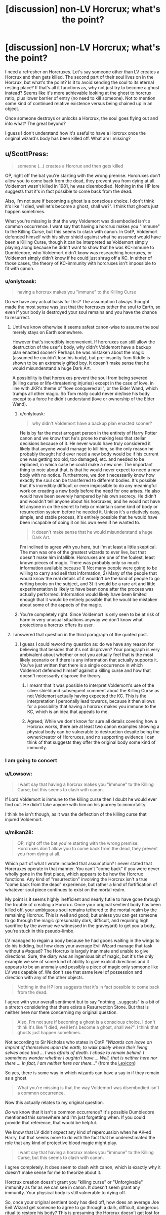 #+TITLE: [discussion] non-LV Horcrux; what's the point?

* [discussion] non-LV Horcrux; what's the point?
:PROPERTIES:
:Author: mikan28
:Score: 14
:DateUnix: 1473426217.0
:DateShort: 2016-Sep-09
:FlairText: Discussion
:END:
I need a refresher on Horcruxes. Let's say someone other than LV creates a Horcrux and then gets killed. The second part of their soul lives on in the Horcrux, but what's the point? Is it to avoid sending the soul to its eternal resting place? If that's all it functions as, why not just try to become a ghost instead? Seems like it's more achievable looking at the ghost to horcrux ratio, plus lower barrier of entry (no need to kill someone). Not to mention some kind of continued relative existence versus being chained up in an object.

Once someone destroys or unlocks a Horcrux, the soul goes flying out and into what? The great beyond?

I guess I don't understand how it's useful to have a Horcrux once the original wizard's body has been killed off. What am I missing?


** u/ScottPress:
#+begin_quote
  someone (...) creates a Horcrux and then gets killed
#+end_quote

OP, right off the bat you're starting with the wrong premise. Horcruxes don't allow you to come back from the dead, they prevent you from dying at all. Voldemort wasn't killed in 1981, he was disembodied. Nothing in the HP lore suggests that it's in fact possible to come back from the dead.

Also, I'm not sure if becoming a ghost is a conscious choice. I don't think it's like "I died, well let's become a ghost, shall we?". I think that ghosts just happen sometimes.

What you're missing is that the way Voldemort was disembodied isn't a common occurrence. I want say that having a horcrux makes you "immune" to the Killing Curse, but this seems to clash with canon. In OotP, Voldemort defended himself with his silver shield against what he assumed would have been a Killing Curse, though it can be interpreted as Voldemort simply playing along because he didn't want to show that he was KC-immune to Dumbledore, who Voldemort didn't know was researching horcruxes, or Voldemort simply didn't know if he could just shrug off a KC. In either of those cases, the theory of KC-immunity with horcruxes isn't impossible to fit with canon.
:PROPERTIES:
:Author: ScottPress
:Score: 20
:DateUnix: 1473430534.0
:DateShort: 2016-Sep-09
:END:

*** u/onlytoask:
#+begin_quote
  having a horcrux makes you "immune" to the Killing Curse
#+end_quote

Do we have any actual basis for this? The assumption I always thought made the most sense was just that the horcruxes tether the soul to Earth, so even if your body is destroyed your soul remains and you have the chance to resurrect.
:PROPERTIES:
:Author: onlytoask
:Score: 13
:DateUnix: 1473434295.0
:DateShort: 2016-Sep-09
:END:

**** Until we know otherwise it seems safest canon-wise to assume the soul merely stays on Earth somewhere.

However that's incredibly inconvenient. If horcruxes can still allow the destruction of the user's body, why didn't Voldemort have a backup plan enacted sooner? Perhaps he was mistaken about the magic (assumed he couldn't lose his body), but pre-insanity Tom Riddle is shown to be an extremely gifted boy. It doesn't make sense that he would misunderstand a huge Dark Art.

A possibility is that horcruxes prevent the soul from being severed (killing curse or life-threatening injuries) except in the case of love, in line with JKR's theme of "love conquered all", or the Elder Wand, which trumps all other magic. So Tom really could never die/lose his body except to a force he didn't understand (love or ownership of the Elder Wand).
:PROPERTIES:
:Author: Ember_Rising
:Score: 3
:DateUnix: 1473437233.0
:DateShort: 2016-Sep-09
:END:

***** u/onlytoask:
#+begin_quote
  why didn't Voldemort have a backup plan enacted sooner?
#+end_quote

He is by far the most arrogant person in the entirety of Harry Potter canon and we know that he's prone to making less that stellar decisions because of it. He never would have truly considered it likely that anyone would manage to kill him, so the only reason he probably thought he'd ever need a new body would be if his current one was getting too old, too damaged, etc. and needed to be replaced, in which case he could make a new one. The important thing to note about that, is that he would never expect to need a new body with no notice. Furthermore, we don't necessarily know how exactly the soul can be transferred to different bodies. It's possible that it's incredibly difficult or even impossible to do any meaningful work on creating a new body before the need for one arises. He also would have been severely hampered by his own secrecy. He didn't and wouldn't tell anyone about his horcruxes, and he would not have let anyone in on the secret to help or maintain some kind of body or resurrection system before he needed it. Unless it's a relatively easy, simple, and stable process, it's entirely possible that he would have been incapable of doing it on his own even if he wanted to.

#+begin_quote
  It doesn't make sense that he would misunderstand a huge Dark Art.
#+end_quote

I'm inclined to agree with you here, but I'm at least a little skeptical. The man was one of the greatest wizards to ever live, but that doesn't make him infallible. Horcruxes are one of the foulest, least known pieces of magic. There was probably only so much information available because 1) Not many people were going to be willing to carry and sell that information, 2) Many of the people that would know the real details of it wouldn't be the kind of people to go writing books on the subject, and 3) It would be a rare art and little experimentation is likely to have been done after the process was actually performed. Information would likely have been limited enough that it would be entirely possible that he would be mistaken about some of the aspects of the magic.
:PROPERTIES:
:Author: onlytoask
:Score: 11
:DateUnix: 1473442143.0
:DateShort: 2016-Sep-09
:END:


***** You're completely right. Since Voldemort is only seen to be at risk of harm in very unusual situations anyway we don't know what protections a horcrux offers its user.
:PROPERTIES:
:Author: Lowsow
:Score: 2
:DateUnix: 1473458677.0
:DateShort: 2016-Sep-10
:END:


**** I answered that question in the third paragraph of the quoted post.
:PROPERTIES:
:Author: ScottPress
:Score: 1
:DateUnix: 1473440245.0
:DateShort: 2016-Sep-09
:END:

***** I guess I could reword my question as: do we have any reason for believing that besides that it's not disproven? Your paragraph is very ambivalent about whether or not you actually feel that is the most likely scenario or if there is any information that actually supports it. You've just written that there is a single occurrence in which Voldemort defended himself against a killing curse and how that doesn't necessarily disprove the theory.
:PROPERTIES:
:Author: onlytoask
:Score: 1
:DateUnix: 1473441369.0
:DateShort: 2016-Sep-09
:END:

****** I meant that it was possible to interpret Voldemort's use of the silver shield and subsequent comment about the Killing Curse as not Voldemort actually having expected the KC. This is the interpretation I personally lead towards, because it then allows for a possibility that having a horcrux makes you immune to the KC, which is an idea that appeals to me.
:PROPERTIES:
:Author: ScottPress
:Score: 1
:DateUnix: 1473448648.0
:DateShort: 2016-Sep-09
:END:


****** Agreed; While we don't know for sure all details covering how a Horcrux works, there are at least two canon examples showing a physical body can be vulnerable to destruction despite being the owner/creator of Horcruxes, and no supporting evidence I can think of that suggests they offer the original body some kind of immunity.
:PROPERTIES:
:Author: mikan28
:Score: 1
:DateUnix: 1473579856.0
:DateShort: 2016-Sep-11
:END:


*** I am going to concert
:PROPERTIES:
:Author: boxerman81
:Score: 1
:DateUnix: 1473447336.0
:DateShort: 2016-Sep-09
:END:


*** u/Lowsow:
#+begin_quote
  I want say that having a horcrux makes you "immune" to the Killing Curse, but this seems to clash with canon.
#+end_quote

If Lord Voldemort is immune to the killing curse then I doubt he would ever find out. He didn't take anyone with him on his journey to immortality.

I think he isn't though, as it was the deflection of the killing curse that injured Voldemort.
:PROPERTIES:
:Author: Lowsow
:Score: 1
:DateUnix: 1473458616.0
:DateShort: 2016-Sep-10
:END:


*** u/mikan28:
#+begin_quote
  OP, right off the bat you're starting with the wrong premise. Horcruxes don't allow you to come back from the dead, they prevent you from dying at all.
#+end_quote

Which part of what I wrote included that assumption? I never stated that Horcruxes operate in that manner. You can't "come back" if you were never wholly gone in the first place, which appears to be how the Horcrux functions. Any kind of "resurrection" involving the Horcrux isn't a true "come back from the dead" experience, but rather a kind of fortification of whatever soul piece continues to exist on the mortal realm.

My point is it seems highly inefficient and nearly futile to have gone through the trouble of creating a Horcrux. Once your original sentient body has been killed off, your ambiguous soul remains tethered to the mortal realm by the remaining Horcrux. This is well and good, but unless you can get someone to go through the magic (presumably dark, difficult, and requiring high sacrifice by the avenue we witnessed in the graveyard) to get you a body, you're stuck in this pseudo-limbo.

LV managed to regain a body because he had goons waiting in the wings to do his bidding, but how does your average Evil Wizard manage that task without a #squad? The Horcrux is largely inanimate and unable to give directions. Sure, the diary was an ingenious bit of magic, but it's the only example we see of some kind of ability to give explicit directions and it appears to be an anomaly and possibly a piece of magic only someone like LV was capable of. We don't see that same level of possession and direction with any of the other objects.

#+begin_quote
  Nothing in the HP lore suggests that it's in fact possible to come back from the dead.
#+end_quote

I agree with your overall sentiment but to say "nothing...suggests" is a bit of a stretch considering that there exists a Resurrection Stone. But that is neither here nor there concerning my original question.

#+begin_quote
  Also, I'm not sure if becoming a ghost is a conscious choice. I don't think it's like "I died, well let's become a ghost, shall we?". I think that ghosts just happen sometimes.
#+end_quote

Not according to Sir Nicholas who states in OotP /"Wizards can leave an imprint of themselves upon the earth, to walk palely where their living selves once trod ... I was afraid of death. I chose to remain behind. I sometimes wonder whether I oughtn't have ... Well, that is neither here nor there ... In fact, I am neither here nor there..."/ (from the [[https://www.hp-lexicon.org/creature/non-corporeal/ghost/][Lexicon]])

So yes, there is some way in which wizards can have a say in if they remain as a ghost.

#+begin_quote
  What you're missing is that the way Voldemort was disembodied isn't a common occurrence.
#+end_quote

Now this actually relates to my original question.

/Do/ we know that it isn't a common occurrence? It's possible Dumbledore mentioned this somewhere and I'm just forgetting when. If you could provide that reference, that would be helpful.

We know that LV didn't /expect/ any kind of repercussion when he AK-ed Harry, but that seems more to do with the fact that he underestimated the role that any kind of protective blood magic might play.

#+begin_quote
  I want say that having a horcrux makes you "immune" to the Killing Curse, but this seems to clash with canon.
#+end_quote

I agree completely. It does seem to clash with canon, which is exactly why it doesn't make sense for me to theorize about it.

Horcrux creation doesn't grant you "killing curse" or "Unforgivable" immunity as far as we can see in canon. It doesn't seem grant any immunity. Your physical body is still vulnerable to dying off.

So, once your original sentient body has died off, how does an average Joe Evil Wizard get someone to agree to go through a dark, difficult, dangerous ritual to restore his body? This is presuming the Horcrux doesn't get lost for a millenia in the first place, by which point in time whoever he wanted to dominate or be with is long gone anyway.

So if it's more of a matter of not wanting to pass into the Great Beyond, why not just come back as a ghost?
:PROPERTIES:
:Author: mikan28
:Score: 1
:DateUnix: 1473576545.0
:DateShort: 2016-Sep-11
:END:

**** u/ScottPress:
#+begin_quote
  Which part of what I wrote included that assumption?
#+end_quote

The part I quoted at the top of my post.

On the inefficiency of horcruxes, I would argue that the point is not to "not pass into death", but to remain walking, talking, living with the actual living, not the in-between state of ghosthood.

Yes, destruction of the body presents a problem if you don't have a goonsquad, but I reiterate my point on wizarding medicine. It can do a lot. Destroying a wizard's body beyond the point of repairability is something we can't exactly quantify, but we know that it's possible to regrow bones and possibly grow organs or preserve them (brains in DoM). But even in the extreme, it's an extremely distant possibility of regaining the body vs the impossibility of it happening (death/ghosthood). Half an eye is more useful than no eye, or in the land of blind men, the one-eyed man is king, that kind of thing.

#+begin_quote
  bit of a stretch considering that there exists a Resurrection Stone
#+end_quote

Which we know summons ghostlike entities, it doesn't actually resurrect the dead. So I think I'm still solid on that point.

You win on the ghosts.

About the Killing Curse, it continues to have the reputation of being magically unblockable, even though we're explicitly told it was blocked by magic at least twice (both times when Voldemort tried to kill Harry). I see the love sacrifice magic as a rare occurrence, because I think if it was more or less regular instead of a freak incident /which blocked the Killing Curse/ then maybe there'd be caveat with the KC - love sacrifice phenomenon is an effective shield.

I like the interpretation that a horcrux wizard might be unaffected by the KC, because I don't think what destroyed Voldemort's body was just his own deflected spell. Two things: one, the KC is said to leave no mark on the body, second, there was sacrificial magic at work that night. That's why I believe it's possible to say that Voldemort might shrug off a KC if no other magic was involved. And finally, Harry's "death" in the Forest. The KC doesn't seem to be as perfect a murder tool as it's reputed to be. Sure, it's the best there is, but it is open to interpretation.

Lastly, to repeat myself, I don't think a horcrux is a matter of simply not passing on into the Great Beyond, because indeed, why not just become a ghost. I think a horcrux is a matter of remaining firmly embodied in the world of the living, which is well out of reach for a ghost.
:PROPERTIES:
:Author: ScottPress
:Score: 1
:DateUnix: 1473593956.0
:DateShort: 2016-Sep-11
:END:


** The second part doesn't just “live” in its phylactery, it anchors the piece that was in the original body to stay in our plane. I think JKR tried to implement the concept of “sacred” “soul” from classic abrahamic religions into HP-verse without actually mentioning anything about that concept's source. The result was yet another ill-defined mess: wizards who've lived in this world can leave behind portraits and ghosts of themselves, but neither is considered to be a “real” fragment of their original self for some reason (even though both seem to be passing the turing test, so to speak). Even though magic-able bodies can be created (VD's ritual) or copied (polyjuice) and memories can be transferred, to restore a fully-functional copy of themselves a wizard would have to go through this convoluted process of splitting their “soul”, then (if their original body gets destroyed) use the original fragment of their soul (which they turn into) to possess other animals (including magical humans) or be transported into a new body.

There was this great test that determined your stance on continuity of consciousness (can't find it ATM), and it had questions like “If your body gets destroyed and instantly and perfectly recreated by a teleporter, would you consider the newly created person to be ‘you', or it would still be lacking something that was lost in the process?” The questions there were put better than that, but the point was that people would have different opinions on the matter, and mainly because they had different opinions on the existence and function of souls, and different definitions of their selves.

So, what horcruxes are, in my opinion, is JKR's way of making VD survive as his original self [[https://en.wikipedia.org/wiki/J._K._Rowling#Religion][while she had the idea of souls as a prime component of her worldview;]] the idea also kinda-leaking into the story as an unmentioned (?) [[http://tvtropes.org/pmwiki/pmwiki.php/Main/WordOfGod][Word of God.]]
:PROPERTIES:
:Author: OutOfNiceUsernames
:Score: 3
:DateUnix: 1473430848.0
:DateShort: 2016-Sep-09
:END:

*** When I say "live" I'm thinking about how a soul-fragment of TR was imprisoned in the diary and had the apparent ability to "reconstitute" with the right ingredients (in that case by sucking the life force/magic out of another human). Rather like a seed that lays dormant until the right conditions happen.

Because it seemed as though Riddle was on the verge of becoming flesh and blood, I thought all Horcruxes must operate like that on some level. They're a kind of seed housing a piece of the original. Living in the way that a seed is living.

I agree with you about the messiness of portraits and ghosts. I have a horror fic brewing about exploring this concept, and this is partially how my original question relates, trying to best understand the mechanics and motivation.
:PROPERTIES:
:Author: mikan28
:Score: 2
:DateUnix: 1473577513.0
:DateShort: 2016-Sep-11
:END:

**** Yes, in that manner at least the diary and the locket could be somewhat defined as living.^{1}

The area-of-effect mind-corrupting properties of at least 2 of the horcruxes make one assume that they're not even dormant and possess some form of awareness about their surroundings. But if they were fully lucid and aware all the time like a regular human, that would not work either, because [[http://www.bbc.com/future/story/20140514-how-extreme-isolation-warps-minds][the human mind quickly deteriorates in a full isolation.]] So one would either deduce that a horcruxe's consciousness doesn't operate the same way a regular human's does; or that Tom has built some countermeasures for his horcruxes to not become crazier (maybe a VR in the H. for the mind fragments to amuse themselves with, similar to how pensiveness work).

IIRC, There are several stories that deal with these questions in various manners (spoilers, obv):

- in [[https://www.fanfiction.net/s/6517567/1/Harry-Potter-and-the-Temporal-Beacon][/Temporal Beacon,/]] the unspeakables place the Diadem on a magical body with no personality (IIRC, obliviated!Lockhart) and it eventually takes roots in it and becomes a copy of VD;
- in [[https://www.fanfiction.net/s/3401052/1/A-Black-Comedy][/Black Comedy,/]] the Diary accidentally takes roots in Neville, grows into a copy of VD, realizes how unhinged his original soul-piece has become, and starts thwarting original's plans.
- in [[https://www.fanfiction.net/s/7186430/1/Thunderstorm][/Thunderstorm,/]] Harry passes through Diary!TMR's shade when it's about to complete usurping Ginny's soul, and that makes the Diary-piece merge with Harry's scar-piece instead, materialising as a 16yo version of TMR. In this story too she's against what her original soul-piece has become, and eventually Harry and she agree to work together to kill the original. Because she's only a fragment of the originally whole soul, she starts withering if\when Harry blocks the connection between him and her via Occlumency.
- in ???, Hermione manages to make the Diary confess that it experiences time as a normal person would --- /while it is being kept open/, so she uses this to torture its sanity until it will agree to share information;
- in [[https://www.fanfiction.net/s/8163784/1/The-Well-Groomed-Mind][/the Well Groomed Mind,/]] Harry helps VD merge back with the horxruces he'd created, gradually restoring his sanity;
- in [[https://www.fanfiction.net/s/2580283/1/Saving-Connor][/Sacrifices arc,/]] they not only serve as a metaphysical anchor for VD's original soul-piece to stay here, but also act like a balm for his mind when his “magical network” gets damaged by a clever trap attack.
- in [[https://www.fanfiction.net/s/11280068/1/The-Brightest-Witch-and-the-Darkest-House][/The Brightest Witch and the Darkest House,/]]^{[[https://forums.spacebattles.com/threads/black-knight-harry-potter-au.395017/][(2)]]} Hermione just keeps the Diary to milk it for information, though it seems to be able to still affect Ginny on a distance.

You may also be interested in [[https://www.goodreads.com/series/179564-doc-future][/the Doc Future trilogy/]] (not related to HP-verse in any way). In this story there's a character that is able to do precisely what you've described: place “seeds” of herself in minds of others so that they will grow into new copies of her in case her original self\mind gets killed\destroyed. Eventually several versions of her come to exist, and she has to deal with “synchronisation problems” between all these versions. One of the better [[https://en.wikipedia.org/wiki/Group_mind_%28science_fiction%29][collective mind]] stories I've seen so far.

--------------

^{1} Though here too a Doylist explanation could be given that the Diary was made to behave like that to create the needed plot device and plot catalyst; and the locket's behaviour and the associated plot arc (all the Ron's dramatics) were copied from LoTR's artefact.
:PROPERTIES:
:Author: OutOfNiceUsernames
:Score: 1
:DateUnix: 1473585228.0
:DateShort: 2016-Sep-11
:END:

***** u/mikan28:
#+begin_quote
  But if they were fully lucid and aware all the time like a regular human, that would not work either, because the human mind quickly deteriorates in a full isolation. So one would either deduce that a horcruxe's consciousness doesn't operate the same way a regular human's does; or that Tom has built some countermeasures for his horcruxes to not become crazier (maybe a VR in the H. for the mind fragments to amuse themselves with, similar to how pensiveness work).
#+end_quote

OR

Mind and soul are separate and have different requirements.

OR

The Horcrux and however it binds already has a built-in protection mechanism, no innovation needed. It would seem it has to operate this way because who knows how many years it could take to find someone willing to create a body? It took LV almost a decade to run across Quirrell, and that was probably because he was famous enough that Quirrell even thought to go looking for him.

But I'm enjoying your notion that Tom might have given his fragments some kind of amusement to toy with.

Thanks for the summary on all those fics. Some of those sound good! I'm currently watching Battlestar Galactica so I have my fill of collective mind at the moment. :)

#+begin_quote
  1 Though here too a Doylist explanation could be given...
#+end_quote

Shhhh! Let me cling to my Watsonian delusions (although I secretly agree with your Doylist explanation)!
:PROPERTIES:
:Author: mikan28
:Score: 2
:DateUnix: 1473597561.0
:DateShort: 2016-Sep-11
:END:


***** [[http://www.fanfiction.net/s/6517567/1/][*/Harry Potter and the Temporal Beacon/*]] by [[https://www.fanfiction.net/u/2620084/willyolioleo][/willyolioleo/]]

#+begin_quote
  At the end of 3rd year, Hermione asks Harry for some help with starting an interesting project. If a dark lord's got a 50-year head start on you, maybe what you need is a little more time to even the playing field. AU, Timetravel, HHr, mild Ron bashing. Minimizing new powers, just making good use of existing ones.
#+end_quote

^{/Site/: [[http://www.fanfiction.net/][fanfiction.net]] *|* /Category/: Harry Potter *|* /Rated/: Fiction T *|* /Chapters/: 70 *|* /Words/: 428,826 *|* /Reviews/: 5,147 *|* /Favs/: 4,907 *|* /Follows/: 5,469 *|* /Updated/: 9/19/2013 *|* /Published/: 11/30/2010 *|* /id/: 6517567 *|* /Language/: English *|* /Genre/: Adventure *|* /Characters/: Harry P., Hermione G. *|* /Download/: [[http://www.ff2ebook.com/old/ffn-bot/index.php?id=6517567&source=ff&filetype=epub][EPUB]] or [[http://www.ff2ebook.com/old/ffn-bot/index.php?id=6517567&source=ff&filetype=mobi][MOBI]]}

--------------

[[http://www.fanfiction.net/s/8163784/1/][*/The Well Groomed Mind/*]] by [[https://www.fanfiction.net/u/1509740/Lady-Khali][/Lady Khali/]]

#+begin_quote
  On Halloween 1994, Harry learns his mind isn't his own. On Samhain morn, he vows to question everything. Armed with logic and an unlikely ally, Harry makes a last ditch bid to reclaim his life. The goal: survive at all costs. On Hiatus.
#+end_quote

^{/Site/: [[http://www.fanfiction.net/][fanfiction.net]] *|* /Category/: Harry Potter *|* /Rated/: Fiction T *|* /Chapters/: 27 *|* /Words/: 183,000 *|* /Reviews/: 3,235 *|* /Favs/: 6,117 *|* /Follows/: 6,623 *|* /Updated/: 4/9/2013 *|* /Published/: 5/29/2012 *|* /id/: 8163784 *|* /Language/: English *|* /Genre/: Drama *|* /Characters/: Harry P. *|* /Download/: [[http://www.ff2ebook.com/old/ffn-bot/index.php?id=8163784&source=ff&filetype=epub][EPUB]] or [[http://www.ff2ebook.com/old/ffn-bot/index.php?id=8163784&source=ff&filetype=mobi][MOBI]]}

--------------

[[http://www.fanfiction.net/s/2580283/1/][*/Saving Connor/*]] by [[https://www.fanfiction.net/u/895946/Lightning-on-the-Wave][/Lightning on the Wave/]]

#+begin_quote
  AU, eventual HPDM slash, very Slytherin!Harry. Harry's twin Connor is the Boy Who Lived, and Harry is devoted to protecting him by making himself look ordinary. But certain people won't let Harry stay in the shadows... COMPLETE
#+end_quote

^{/Site/: [[http://www.fanfiction.net/][fanfiction.net]] *|* /Category/: Harry Potter *|* /Rated/: Fiction M *|* /Chapters/: 22 *|* /Words/: 81,263 *|* /Reviews/: 1,784 *|* /Favs/: 4,838 *|* /Follows/: 1,106 *|* /Updated/: 10/5/2005 *|* /Published/: 9/15/2005 *|* /Status/: Complete *|* /id/: 2580283 *|* /Language/: English *|* /Genre/: Adventure *|* /Characters/: Harry P. *|* /Download/: [[http://www.ff2ebook.com/old/ffn-bot/index.php?id=2580283&source=ff&filetype=epub][EPUB]] or [[http://www.ff2ebook.com/old/ffn-bot/index.php?id=2580283&source=ff&filetype=mobi][MOBI]]}

--------------

[[http://www.fanfiction.net/s/7186430/1/][*/Thunderstorm/*]] by [[https://www.fanfiction.net/u/2794632/T3t][/T3t/]]

#+begin_quote
  The first time, it was an accident. The second time... well, I really should have known better. HP/Fem!TR
#+end_quote

^{/Site/: [[http://www.fanfiction.net/][fanfiction.net]] *|* /Category/: Harry Potter *|* /Rated/: Fiction T *|* /Chapters/: 11 *|* /Words/: 40,414 *|* /Reviews/: 224 *|* /Favs/: 1,054 *|* /Follows/: 650 *|* /Updated/: 2/23/2012 *|* /Published/: 7/16/2011 *|* /Status/: Complete *|* /id/: 7186430 *|* /Language/: English *|* /Genre/: Romance/Adventure *|* /Characters/: Harry P., Tom R. Jr. *|* /Download/: [[http://www.ff2ebook.com/old/ffn-bot/index.php?id=7186430&source=ff&filetype=epub][EPUB]] or [[http://www.ff2ebook.com/old/ffn-bot/index.php?id=7186430&source=ff&filetype=mobi][MOBI]]}

--------------

[[http://www.fanfiction.net/s/3401052/1/][*/A Black Comedy/*]] by [[https://www.fanfiction.net/u/649528/nonjon][/nonjon/]]

#+begin_quote
  COMPLETE. Two years after defeating Voldemort, Harry falls into an alternate dimension with his godfather. Together, they embark on a new life filled with drunken debauchery, thievery, and generally antagonizing all their old family, friends, and enemies.
#+end_quote

^{/Site/: [[http://www.fanfiction.net/][fanfiction.net]] *|* /Category/: Harry Potter *|* /Rated/: Fiction M *|* /Chapters/: 31 *|* /Words/: 246,320 *|* /Reviews/: 5,655 *|* /Favs/: 11,716 *|* /Follows/: 3,679 *|* /Updated/: 4/7/2008 *|* /Published/: 2/18/2007 *|* /Status/: Complete *|* /id/: 3401052 *|* /Language/: English *|* /Download/: [[http://www.ff2ebook.com/old/ffn-bot/index.php?id=3401052&source=ff&filetype=epub][EPUB]] or [[http://www.ff2ebook.com/old/ffn-bot/index.php?id=3401052&source=ff&filetype=mobi][MOBI]]}

--------------

[[http://www.fanfiction.net/s/11280068/1/][*/The Brightest Witch and the Darkest House/*]] by [[https://www.fanfiction.net/u/5244847/Belial666][/Belial666/]]

#+begin_quote
  What happens if the 'brightest witch of her age' is very different than Hermione? Would there be a golden trio? Would the fate of Britain be brighter, darker or unchanged? What is dark and what is evil and how much do choices matter? Slow break from canon initially, full break at book 3. Lots of magic, action, reasonably competent Harry and friends, PoV is potential dark witch.
#+end_quote

^{/Site/: [[http://www.fanfiction.net/][fanfiction.net]] *|* /Category/: Harry Potter *|* /Rated/: Fiction T *|* /Chapters/: 78 *|* /Words/: 272,688 *|* /Reviews/: 673 *|* /Favs/: 689 *|* /Follows/: 613 *|* /Updated/: 12/19/2015 *|* /Published/: 5/29/2015 *|* /Status/: Complete *|* /id/: 11280068 *|* /Language/: English *|* /Genre/: Adventure/Supernatural *|* /Characters/: OC, Harry P., Neville L., Daphne G. *|* /Download/: [[http://www.ff2ebook.com/old/ffn-bot/index.php?id=11280068&source=ff&filetype=epub][EPUB]] or [[http://www.ff2ebook.com/old/ffn-bot/index.php?id=11280068&source=ff&filetype=mobi][MOBI]]}

--------------

*FanfictionBot*^{1.4.0} *|* [[[https://github.com/tusing/reddit-ffn-bot/wiki/Usage][Usage]]] | [[[https://github.com/tusing/reddit-ffn-bot/wiki/Changelog][Changelog]]] | [[[https://github.com/tusing/reddit-ffn-bot/issues/][Issues]]] | [[[https://github.com/tusing/reddit-ffn-bot/][GitHub]]] | [[[https://www.reddit.com/message/compose?to=tusing][Contact]]]

^{/New in this version: Slim recommendations using/ ffnbot!slim! /Thread recommendations using/ linksub(thread_id)!}
:PROPERTIES:
:Author: FanfictionBot
:Score: 1
:DateUnix: 1473585274.0
:DateShort: 2016-Sep-11
:END:


** The distinction seems clear to me. If you have a horcrux and your body gets destroyed, there are means to get your body back. You can also possess other people, among other things. A ghost has no real power, nor will it ever have any power.
:PROPERTIES:
:Author: PsychoGeek
:Score: 3
:DateUnix: 1473431667.0
:DateShort: 2016-Sep-09
:END:

*** u/mikan28:
#+begin_quote
  If you have a horcrux and your body gets destroyed, there are means to get your body back.
#+end_quote

Quite true. But how do you suppose a regular-Joe Dark Wizard goes about getting his body back? His original piece of soul is either floating around on earth (more disembodied than a ghost) or partially departed (depending on one's theory). How does he make sure someone is willing to go through the trouble of getting his body back? Is it likely to happen without a cultic following of LV proportions?

#+begin_quote
  You can also possess other people, among other things.
#+end_quote

The quality of full-on possession is only seen in one Horcrux; the Diary. The Diary appears to have been an anomaly. Which of the other Horcruxes operated at that level?

The Diary was probably the most powerful because LV had already a trial run with his first (the Gaunt ring) and still a significant amount of soul left to fragment compared to his subsequent attempts. He tried to get fancy with it in his hubris, I imagine, and had the ability to do so at the time. No other Horcruxes before or after are shown to have the level of personal ingratiation and possession that the diary demonstrated.

Is it likely that wizards prior to LV (or even after) created Horcruxes at that level of sophistication? I speculate not, since he had the great advantage of making one prior, and it seems that had almost never before happened.

#+begin_quote
  A ghost has no real power, nor will it ever have any power.
#+end_quote

I suppose this depends on how one defines power. How much power does a wizard have as a disembodied Horcrux owner? There is the /potential/ for power, certainly, but it relies on too many 'what ifs' to be useful I think.

"If someone finds my horcrux..." "If someone can recognize what it even does..." "If someone can figure out how to bring me a body..." "If someone is willing do go through a dark and dangerous ritual for me..." "If all this is done in enough time where I currently know people/have connections/can get revenge..."

Returning to the concept of Horcrux possession; the Trio had a significant amount of contact with the Locket. It was able to influence their mood, but we never see it take on the kind of possession the Diary had. Presumably this is is how a typical Horcrux operates.

Compare this to ghosts who are able to have a wider range of interaction with the living. They're able to /talk/ to the living; to me, this is hugely influential. To cajole, persuade, influence... we've seen nothing in canon to indicate that a ghost couldn't be quite the master puppeteer if they so chose.
:PROPERTIES:
:Author: mikan28
:Score: 1
:DateUnix: 1473579391.0
:DateShort: 2016-Sep-11
:END:

**** u/PsychoGeek:
#+begin_quote
  But how do you suppose a regular-Joe Dark Wizard goes about getting his body back?
#+end_quote

Why on earth would a regular-Joe Dark Wizard make a horcrux in the first place?

#+begin_quote
  Is it likely to happen without a cultic following of LV proportions?
#+end_quote

What good did Voldemort's entire cult do him? It took the effort of all of one person, in this case Peter Pettigrew. Had Voldemort not been a perfectionist, he would have settled on any ordinary 'enemy' for his resurrection ritual, and would have had a body in a weeks' time.

And I wasn't talking about the possession powers of the Horcrux, I was talking about the possession powers of the main spirit. Voldemort retained the power to possess Quirrell and animals in his spirit form.

#+begin_quote
  They're able to talk to the living; to me, this is hugely influential.
#+end_quote

It is really not. Very few would have given a shit about Voldemort had there not been a chance for him to get his body back. Wormtail certainly wouldn't: he went to Voldemort for protection from his old friends. A bit hard to protect someone if all you can do is /talk/.
:PROPERTIES:
:Author: PsychoGeek
:Score: 1
:DateUnix: 1473580904.0
:DateShort: 2016-Sep-11
:END:

***** u/mikan28:
#+begin_quote
  Why on earth would a regular-Joe Dark Wizard make a horcrux in the first place?
#+end_quote

I was under the impression that LV was the biggest, baddest thing to happen to the British wizarding world in their recorded history. He's the pinnacle in both his capability for evil and his range of magical ability; this seems to be supported by the fact that he created so many Horcruxes when others only managed one. He sets the bar for a new grade of Dark Wizard.

Anything below that is what I mean by regular-Joe Dark Wizard. Someone still evil and with enormous magical power, but whose Horcrux making abilities are limited to one. Probably those previous Horcrux makers had dedicated personal loyalties ranging from loners to something along the followers of LV. But does that mean /all/ Horcrux makers commanded followers like LV? Probably not, is what I'd guess. That's what I mean by "regular-Joe Dark Wizard".

#+begin_quote
  What good did Voldemort's entire cult do him?
#+end_quote

I'd think having cult followers increases the odds that you will find one among the number willing to go through a dark, dangerous, difficult and rather thankless task of bodily restoration. In the case of LV, it seems like the concept of cult ultimately worked in his favor.

You made the excellent point reminding me about Pettigrew's motivation behind initiating the bodily re-creation. Not from true devotion did he return, but desperation.

You're right it only takes one to do the ritual. But I think part of LV's power stemmed from the fact that he had built-in followers. When Pettigrew "resurrected" LV, it wasn't just a lone, powerful wizard he was reactivating--it was him plus an entire network.

#+begin_quote
  And I wasn't talking about the possession powers of the Horcrux, I was talking about the possession powers of the main spirit. Voldemort retained the power to possess Quirrell and animals in his spirit form.
#+end_quote

This is a good point and a piece I was forgetting; the ability for the original soul piece to have limited possession powers increases the odds that it can find someone and communicate its need for them to create a body. Even still, it took nearly a decade for LV to get in touch with someone willing, and that was arguably because he was so famous and powerful he had someone (Quirrell) willing to seek him out. Surely not all Horcrux creators are as famous and powerful?

#+begin_quote
  Very few would have given a shit about Voldemort had there not been a chance for him to get his body back. Wormtail certainly wouldn't: he went to Voldemort for protection from his old friends.
#+end_quote

I agree with you on this point, but I was referring to people other than Voldemort when I made the statement about ghosts. What is the motivation for creating a Horcrux when there is little guarantee of being brought back bodily? Look how long it took LV. How much longer would it take someone without his fame?

There are probably all kinds of wraith souls kicking around for hundreds, if not thousands of years waiting for someone to discover them and have the desire and knowledge to make them a body.
:PROPERTIES:
:Author: mikan28
:Score: 1
:DateUnix: 1473596170.0
:DateShort: 2016-Sep-11
:END:

****** u/PsychoGeek:
#+begin_quote
  Look how long it took LV. How much longer would it take someone without his fame? There are probably all kinds of wraith souls kicking around for hundreds, if not thousands of years waiting for someone to discover them and have the desire and knowledge to make them a body.
#+end_quote

It should probably be easier for someone other than Voldemort. Voldemort's problem was he didn't trust /anyone/ with his secret. No one knew about his horcruxes, not even Bellatrix. After he lost his body, he daren't approach any of his servants because he (correctly) suspected that most of his servants would want nothing to do with him since he was powerless. He didn't trust even Bellatrix in his vulnerable state, though he did trust Barty after he proved his loyalty by trying to find him.

His life would have been much easier had he just trusted one person to be perfectly loyal to him. Dear Bella would have had him up and running in weeks. I image most dark wizards wouldn't have the same level of paranoia as Voldemort, and would trust at least someone with their secret.
:PROPERTIES:
:Author: PsychoGeek
:Score: 2
:DateUnix: 1473617685.0
:DateShort: 2016-Sep-11
:END:


** The point of the Horcrux is that you anchor your soul to the living plane to stop an otherwise inevitable avalanche effect. Ghosts, as far as we know, aren't alive and, heres the kicker, don't have a way to get back to life. Horcrux bound souls have this option. By way of ritual or several other ways (like the diary or the philosophers stone) you can produce or acquire a body to live again.

While simply being a horcrux bound soul is probably even worse than being a ghost, it isn't a desirable state in the first place for the maker of the Horcrux. Nobody who makes a Horcrux wants to stay in that state. Its a failsafe and I'm guessing every sensible wizard or witch making such a thing would organize ways to come in possession of a body before even producing a Horcrux.
:PROPERTIES:
:Author: UndeadBBQ
:Score: 3
:DateUnix: 1473437597.0
:DateShort: 2016-Sep-09
:END:

*** Like ordering various followers to retrieve certain objects you entrusted them with on the events of your disappearance?
:PROPERTIES:
:Score: 1
:DateUnix: 1473748870.0
:DateShort: 2016-Sep-13
:END:


** I'm pretty sure you can't get killed when you have horcrux. Dark Lord's body was destroyed because even more powerful magic was used against him. If James Potter hit him with Avada Kedavra, Dark Lord would probabbly shrug it off and then offed Potter. It's probably rare to get your body destroyed when you die.

Horcrux is an anchor, IMO you can't just keep killing wizard till he runs out of horcruxes, Dark Lord survived that night, he was brought back from the part of soul he had in his body, not from one of the horcruxes.
:PROPERTIES:
:Author: StudentOfMrKleks
:Score: 2
:DateUnix: 1473426926.0
:DateShort: 2016-Sep-09
:END:

*** I think your interpretation of Horcruxes is not right.

They only prevent the migration of the soul, but not the destruction of the body.

Maybe AK won't work against someone with Horcruxes, but dropping a 16 ton weight on top of that guy certainly will, or blowing his head off with a shotgun.
:PROPERTIES:
:Author: InquisitorCOC
:Score: 5
:DateUnix: 1473429035.0
:DateShort: 2016-Sep-09
:END:

**** He wasn't contradicting that. He just said that horcruxes aren't extra lives, as in a horcrux is needed each time to resurrect the person who got offed. The only thing that was destroyed was Voldemort's body, the soul that resided in it survived as we saw in PS.
:PROPERTIES:
:Author: ScottPress
:Score: 9
:DateUnix: 1473429689.0
:DateShort: 2016-Sep-09
:END:

***** I agree with him on that part, but not on the body destruction part.

It's actually easy to wreck a body to the point where soul could no longer reside in, and it can be done in many ways:

- Decapitation
- Piercing curse or bullets through heart, brain, and other vital body parts
- Confringo, reducto, and explosives
- Burning, drowning, crushing...
:PROPERTIES:
:Author: InquisitorCOC
:Score: 2
:DateUnix: 1473430209.0
:DateShort: 2016-Sep-09
:END:

****** Firstly, you're forgetting the power of wizarding medicine. Secondly, you're assuming that destroying a wizard's body is a simple thing to do. Sure, you have spells for that, but they have spells to defend themselves. And with a wizard like Voldemort, it's probably nigh impossible to defeat him so soundly unless you're on Dumbledore's level or luck out with a rare circumstance, like Harry did.
:PROPERTIES:
:Author: ScottPress
:Score: 3
:DateUnix: 1473430794.0
:DateShort: 2016-Sep-09
:END:

******* Of course it would be extremely difficult to destroy Voldemort's body, so you might as well go after the horcruxes first.
:PROPERTIES:
:Author: InquisitorCOC
:Score: 1
:DateUnix: 1473434490.0
:DateShort: 2016-Sep-09
:END:


**** u/StudentOfMrKleks:
#+begin_quote
  , but dropping a 16 ton weight on top of that guy certainly will, or blowing his head off with a shotgun.
#+end_quote

Of course it would work - it would involve destruction of the body.
:PROPERTIES:
:Author: StudentOfMrKleks
:Score: 2
:DateUnix: 1473429919.0
:DateShort: 2016-Sep-09
:END:


** The Horcrux is an inelegant tool, that does nothing more then tether you spirit to the world, but the spirit does seem to be able to posses people. Also, if Tom Riddle was any clue, the spirit does recovery and gain power over time, to a degree.

Actually getting a full new body does seem like a pain in the ass... but why does that matter? You have all the time in the world.
:PROPERTIES:
:Author: Evilsbane
:Score: 2
:DateUnix: 1473433717.0
:DateShort: 2016-Sep-09
:END:

*** "Inelegant" is a great way to put it. Your point about trying to get a new body is spot on; It seems nigh impossible that anyone without some kind of cultic following (ie, Voldemort) would be able to get another to carry out the body remaking process once their sentient original body was gone. Just thinking out loud here--for the average evil wizard without an evil posse who only splits their soul once, how do they get someone to carry out their bidding to recreate them a body?
:PROPERTIES:
:Author: mikan28
:Score: 1
:DateUnix: 1473521829.0
:DateShort: 2016-Sep-10
:END:

**** Assuming the ritual is the only way to do so. Remember, the Diary told Harry that after he'd drained the life force out of Ginny's body, he'd return in full force. So, it's much like a phylactery but it needs life energy to power the reconstruction process of the body. By the time of GoF, he didn't have a horcrux near enough to anyone for them to feed his soul enough life force to power the reconstruction.
:PROPERTIES:
:Score: 1
:DateUnix: 1473748821.0
:DateShort: 2016-Sep-13
:END:


** I'm pretty sure the point of a Horcrux is that it tethers the other pieces of the sole to this realm. So, if you have a horcrux and you're killed, the soul in your body remains on Earth and you can come back. Presumably, you can also come back from any of the horcruxes, though that probably requires more aid as I don't think those soul pieces can move about or even have sentience in the same way.

An obvious distinction between a ghost and the soul remnant from a horcrux is that a ghost has no power and can never return to their body. A disembodied soul tethered to Earth by a horcrux still has some power to it.
:PROPERTIES:
:Author: onlytoask
:Score: 1
:DateUnix: 1473433545.0
:DateShort: 2016-Sep-09
:END:


** This is actually a pretty great question, my personal take it this;

Only the strongest and usually darkest of wizards could make a horcrux, thus splitting the soul in two, I don't personally think l this is an even split, let's take Voldemort for example, if the split was constantly 50/50 then by the 7th book would he would have what? 3% in his body, where as 50% in his first horcrux (math might be incorrect too lazy to work it out)

But rather I think creating a horcrux splits a small portion of the soul into the anchor, let's say 1 or 2% just long enough to keep the entire soul linked to the "mortal realm" now I'm using the assumption that "death" is when a soul no longer has a body, in which case the soul no longer sustains itself and completely dies.

Therefore, with at least a little part of the soul safe inside the anchor, no soul can truly die, and the 98% of the soul, will be able to rejoin the original host body, or should that body have been destroyed, or, as the wizard is dark and powerful, could seek out a new host, possession ect.
:PROPERTIES:
:Author: PH-96
:Score: 1
:DateUnix: 1473448394.0
:DateShort: 2016-Sep-09
:END:


** Intended use of horcrux is to come back with backup body if original is destroyed(there is plothole why it took voldemort 14 years to get body instead having DE to immidiatedly resurrect him.)

While KC immunity could be nice Dumbledore was fool to try collect them all before defeating Voldemort.

While they make him more difficult to neutralize they don't offer that much of protection. Main trick is not to kill horcrux user/letting him suicide. If captured its one could have statue of Voldemort at ministry or keep him permanently dosed with sleeping potion and harmless.
:PROPERTIES:
:Author: luser__
:Score: 1
:DateUnix: 1473956843.0
:DateShort: 2016-Sep-15
:END:


** I'm afraid you completely misunderstand what a Horcrux is supposed to do. The idea is that souls are inherently meant to be whole. Therefore, when you cleave it in half, the halves will pull at each other, craving to be whole again. Therefore, if the "master soul" is about to leave the mortal world and Move On, it will be unable to do so because the other part of the soul will literally anchor it to the mortal plane.

You seem to be under the impression, like many other people, that Hocruxes are "backups". I can't blame you --- this is certainly an obvious hypothesis after seeing Diary Riddle's actions in "Chamber of Secrets". But it it's actually wrong. The fact that the soulpieces inside the Horcruxes can become self-aware and escape their vessel originally was an unintended side-effect, though Voldemort, being the Slytherin he was, weaponized it with the diary.
:PROPERTIES:
:Author: Achille-Talon
:Score: 1
:DateUnix: 1487162259.0
:DateShort: 2017-Feb-15
:END:

*** Actually I agree with you about the way horcruxes function. That's not the question though. I was trying to discern why one would bother creating a Horcrux in the first place (I was fleshing out motive for a character in a potential fic but felt the concept wasn't making a lot of sense). A typical wizard would probably make only one. Is main the purpose to avoid death? If so, why not make more of an effort to come back as a ghost? Because, we know that the original body can be destroyed and the master soul is left nebulous on earth. Unless one an army of psychos at your beck and call a la LV, the chances of getting bodily restored once in that state are slim. Why go through the pain a trouble of murder and complicated magic when it's just as likely you'll be left floating around earth anyway?
:PROPERTIES:
:Author: mikan28
:Score: 1
:DateUnix: 1487783948.0
:DateShort: 2017-Feb-22
:END:

**** A normal ghost can't get back into a body and loses his magic; it can't possess anyone. A Horcruxed man's shade, however, might look superficially like a ghost, but it is able to possess someone (as shown with Voldemort and Quirrel), use their own magic while possessing that someone's body (as shown when Quirrel was able to fly, which was one of Voldie's exclusive powers), /and/ get back into a physical body through any number of methods (including a Philosopher's Stone or the ritual Voldemort uses in Book 4). Though obviously, the latter only works if you've got a minion to do the ritual for you.
:PROPERTIES:
:Author: Achille-Talon
:Score: 1
:DateUnix: 1487794782.0
:DateShort: 2017-Feb-22
:END:


** I like the theory espoused in linkffn(Seventh Horcrux), where we learn that Voldemort just briefly saw the ritual in a book, asked Slughorn about having multiple ones, and that's it. He wasn't 100% what a Horcrux did or how it would affect him, but it was immortality so he just went for it.
:PROPERTIES:
:Author: beetnemesis
:Score: 1
:DateUnix: 1473445418.0
:DateShort: 2016-Sep-09
:END:

*** [[http://www.fanfiction.net/s/10677106/1/][*/Seventh Horcrux/*]] by [[https://www.fanfiction.net/u/4112736/Emerald-Ashes][/Emerald Ashes/]]

#+begin_quote
  The presence of a foreign soul may have unexpected side effects on a growing child. I am Lord Volde...Harry Potter. I'm Harry Potter. In which Harry is insane, Hermione is a Dark Lady-in-training, Ginny is a minion, and Ron is confused.
#+end_quote

^{/Site/: [[http://www.fanfiction.net/][fanfiction.net]] *|* /Category/: Harry Potter *|* /Rated/: Fiction T *|* /Chapters/: 21 *|* /Words/: 104,212 *|* /Reviews/: 1,013 *|* /Favs/: 3,924 *|* /Follows/: 2,192 *|* /Updated/: 2/3/2015 *|* /Published/: 9/7/2014 *|* /Status/: Complete *|* /id/: 10677106 *|* /Language/: English *|* /Genre/: Humor/Parody *|* /Characters/: Harry P. *|* /Download/: [[http://www.ff2ebook.com/old/ffn-bot/index.php?id=10677106&source=ff&filetype=epub][EPUB]] or [[http://www.ff2ebook.com/old/ffn-bot/index.php?id=10677106&source=ff&filetype=mobi][MOBI]]}

--------------

*FanfictionBot*^{1.4.0} *|* [[[https://github.com/tusing/reddit-ffn-bot/wiki/Usage][Usage]]] | [[[https://github.com/tusing/reddit-ffn-bot/wiki/Changelog][Changelog]]] | [[[https://github.com/tusing/reddit-ffn-bot/issues/][Issues]]] | [[[https://github.com/tusing/reddit-ffn-bot/][GitHub]]] | [[[https://www.reddit.com/message/compose?to=tusing][Contact]]]

^{/New in this version: Slim recommendations using/ ffnbot!slim! /Thread recommendations using/ linksub(thread_id)!}
:PROPERTIES:
:Author: FanfictionBot
:Score: 1
:DateUnix: 1473445424.0
:DateShort: 2016-Sep-09
:END:
